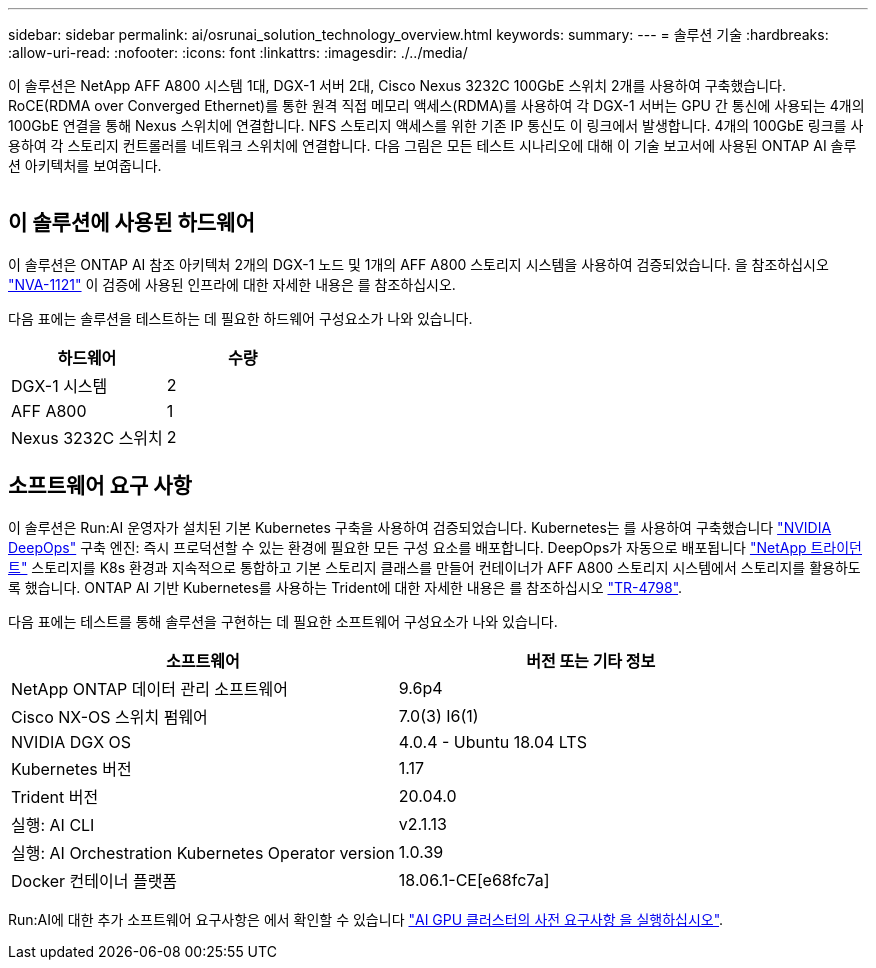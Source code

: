 ---
sidebar: sidebar 
permalink: ai/osrunai_solution_technology_overview.html 
keywords:  
summary:  
---
= 솔루션 기술
:hardbreaks:
:allow-uri-read: 
:nofooter: 
:icons: font
:linkattrs: 
:imagesdir: ./../media/


[role="lead"]
이 솔루션은 NetApp AFF A800 시스템 1대, DGX-1 서버 2대, Cisco Nexus 3232C 100GbE 스위치 2개를 사용하여 구축했습니다. RoCE(RDMA over Converged Ethernet)를 통한 원격 직접 메모리 액세스(RDMA)를 사용하여 각 DGX-1 서버는 GPU 간 통신에 사용되는 4개의 100GbE 연결을 통해 Nexus 스위치에 연결합니다. NFS 스토리지 액세스를 위한 기존 IP 통신도 이 링크에서 발생합니다. 4개의 100GbE 링크를 사용하여 각 스토리지 컨트롤러를 네트워크 스위치에 연결합니다. 다음 그림은 모든 테스트 시나리오에 대해 이 기술 보고서에 사용된 ONTAP AI 솔루션 아키텍처를 보여줍니다.

image:osrunai_image2.png[""]



== 이 솔루션에 사용된 하드웨어

이 솔루션은 ONTAP AI 참조 아키텍처 2개의 DGX-1 노드 및 1개의 AFF A800 스토리지 시스템을 사용하여 검증되었습니다. 을 참조하십시오 https://www.netapp.com/us/media/nva-1121-design.pdf["NVA-1121"^] 이 검증에 사용된 인프라에 대한 자세한 내용은 를 참조하십시오.

다음 표에는 솔루션을 테스트하는 데 필요한 하드웨어 구성요소가 나와 있습니다.

|===
| 하드웨어 | 수량 


| DGX-1 시스템 | 2 


| AFF A800 | 1 


| Nexus 3232C 스위치 | 2 
|===


== 소프트웨어 요구 사항

이 솔루션은 Run:AI 운영자가 설치된 기본 Kubernetes 구축을 사용하여 검증되었습니다. Kubernetes는 를 사용하여 구축했습니다 https://github.com/NVIDIA/deepops["NVIDIA DeepOps"^] 구축 엔진: 즉시 프로덕션할 수 있는 환경에 필요한 모든 구성 요소를 배포합니다. DeepOps가 자동으로 배포됩니다 https://netapp.io/persistent-storage-provisioner-for-kubernetes/["NetApp 트라이던트"^] 스토리지를 K8s 환경과 지속적으로 통합하고 기본 스토리지 클래스를 만들어 컨테이너가 AFF A800 스토리지 시스템에서 스토리지를 활용하도록 했습니다. ONTAP AI 기반 Kubernetes를 사용하는 Trident에 대한 자세한 내용은 를 참조하십시오 https://www.netapp.com/us/media/tr-4798.pdf["TR-4798"^].

다음 표에는 테스트를 통해 솔루션을 구현하는 데 필요한 소프트웨어 구성요소가 나와 있습니다.

|===
| 소프트웨어 | 버전 또는 기타 정보 


| NetApp ONTAP 데이터 관리 소프트웨어 | 9.6p4 


| Cisco NX-OS 스위치 펌웨어 | 7.0(3) I6(1) 


| NVIDIA DGX OS | 4.0.4 - Ubuntu 18.04 LTS 


| Kubernetes 버전 | 1.17 


| Trident 버전 | 20.04.0 


| 실행: AI CLI | v2.1.13 


| 실행: AI Orchestration Kubernetes Operator version | 1.0.39 


| Docker 컨테이너 플랫폼 | 18.06.1-CE[e68fc7a] 
|===
Run:AI에 대한 추가 소프트웨어 요구사항은 에서 확인할 수 있습니다 https://docs.run.ai/Administrator/Cluster-Setup/Run-AI-GPU-Cluster-Prerequisites/["AI GPU 클러스터의 사전 요구사항 을 실행하십시오"^].
